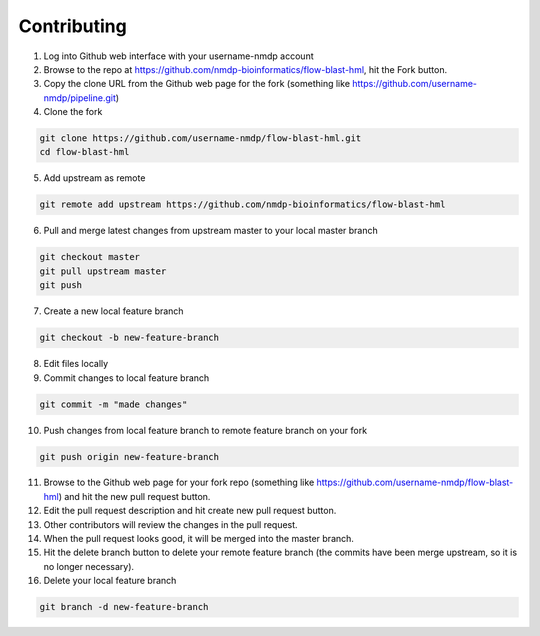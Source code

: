Contributing
========================

1) Log into Github web interface with your username-nmdp account

2) Browse to the repo at https://github.com/nmdp-bioinformatics/flow-blast-hml, hit the Fork button.

3) Copy the clone URL from the Github web page for the fork (something like https://github.com/username-nmdp/pipeline.git)

4) Clone the fork

.. code-block:: shell

	git clone https://github.com/username-nmdp/flow-blast-hml.git
	cd flow-blast-hml

5) Add upstream as remote

.. code-block:: shell

	git remote add upstream https://github.com/nmdp-bioinformatics/flow-blast-hml


6) Pull and merge latest changes from upstream master to your local master branch

.. code-block:: shell

	git checkout master
	git pull upstream master
	git push


7) Create a new local feature branch

.. code-block:: shell

	git checkout -b new-feature-branch

8) Edit files locally

9) Commit changes to local feature branch

.. code-block:: shell

	git commit -m "made changes"


10) Push changes from local feature branch to remote feature branch on your fork

.. code-block:: shell

	git push origin new-feature-branch


11) Browse to the Github web page for your fork repo (something like https://github.com/username-nmdp/flow-blast-hml) and hit the new pull request button.

12) Edit the pull request description and hit create new pull request button.

13) Other contributors will review the changes in the pull request.

14) When the pull request looks good, it will be merged into the master branch.

15) Hit the delete branch button to delete your remote feature branch (the commits have been merge upstream, so it is no longer necessary).

16) Delete your local feature branch

.. code-block:: shell

	git branch -d new-feature-branch


